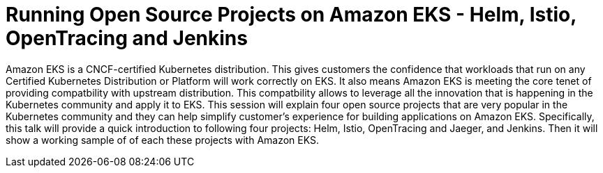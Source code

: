 = Running Open Source Projects on Amazon EKS - Helm, Istio, OpenTracing and Jenkins

Amazon EKS is a CNCF-certified Kubernetes distribution. This gives customers the confidence that workloads that run on any Certified Kubernetes Distribution or Platform will work correctly on EKS. It also means Amazon EKS is meeting the core tenet of providing compatbility with upstream distribution. This compatbility allows to leverage all the innovation that is happening in the Kubernetes community and apply it to EKS. This session will explain four open source projects that are very popular in the Kubernetes community and they can help simplify customer's experience for building applications on Amazon EKS. Specifically, this talk will provide a quick introduction to following four projects: Helm, Istio, OpenTracing and Jaeger, and Jenkins. Then it will show a working sample of of each these projects with Amazon EKS.

